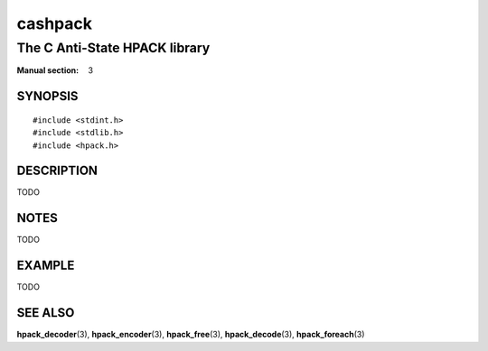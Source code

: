 .. Copyright (c) 2016 Dridi Boukelmoune
.. All rights reserved.
..
.. Redistribution and use in source and binary forms, with or without
.. modification, are permitted provided that the following conditions
.. are met:
.. 1. Redistributions of source code must retain the above copyright
..    notice, this list of conditions and the following disclaimer.
.. 2. Redistributions in binary form must reproduce the above copyright
..    notice, this list of conditions and the following disclaimer in the
..    documentation and/or other materials provided with the distribution.
..
.. THIS SOFTWARE IS PROVIDED BY THE AUTHOR AND CONTRIBUTORS ``AS IS'' AND
.. ANY EXPRESS OR IMPLIED WARRANTIES, INCLUDING, BUT NOT LIMITED TO, THE
.. IMPLIED WARRANTIES OF MERCHANTABILITY AND FITNESS FOR A PARTICULAR PURPOSE
.. ARE DISCLAIMED.  IN NO EVENT SHALL AUTHOR OR CONTRIBUTORS BE LIABLE
.. FOR ANY DIRECT, INDIRECT, INCIDENTAL, SPECIAL, EXEMPLARY, OR CONSEQUENTIAL
.. DAMAGES (INCLUDING, BUT NOT LIMITED TO, PROCUREMENT OF SUBSTITUTE GOODS
.. OR SERVICES; LOSS OF USE, DATA, OR PROFITS; OR BUSINESS INTERRUPTION)
.. HOWEVER CAUSED AND ON ANY THEORY OF LIABILITY, WHETHER IN CONTRACT, STRICT
.. LIABILITY, OR TORT (INCLUDING NEGLIGENCE OR OTHERWISE) ARISING IN ANY WAY
.. OUT OF THE USE OF THIS SOFTWARE, EVEN IF ADVISED OF THE POSSIBILITY OF
.. SUCH DAMAGE.

========
cashpack
========

------------------------------
The C Anti-State HPACK library
------------------------------

:Manual section: 3

SYNOPSIS
========

::

   #include <stdint.h>
   #include <stdlib.h>
   #include <hpack.h>

DESCRIPTION
===========

TODO

NOTES
=====

TODO

EXAMPLE
=======

TODO

SEE ALSO
========

**hpack_decoder**\(3),
**hpack_encoder**\(3),
**hpack_free**\(3),
**hpack_decode**\(3),
**hpack_foreach**\(3)
